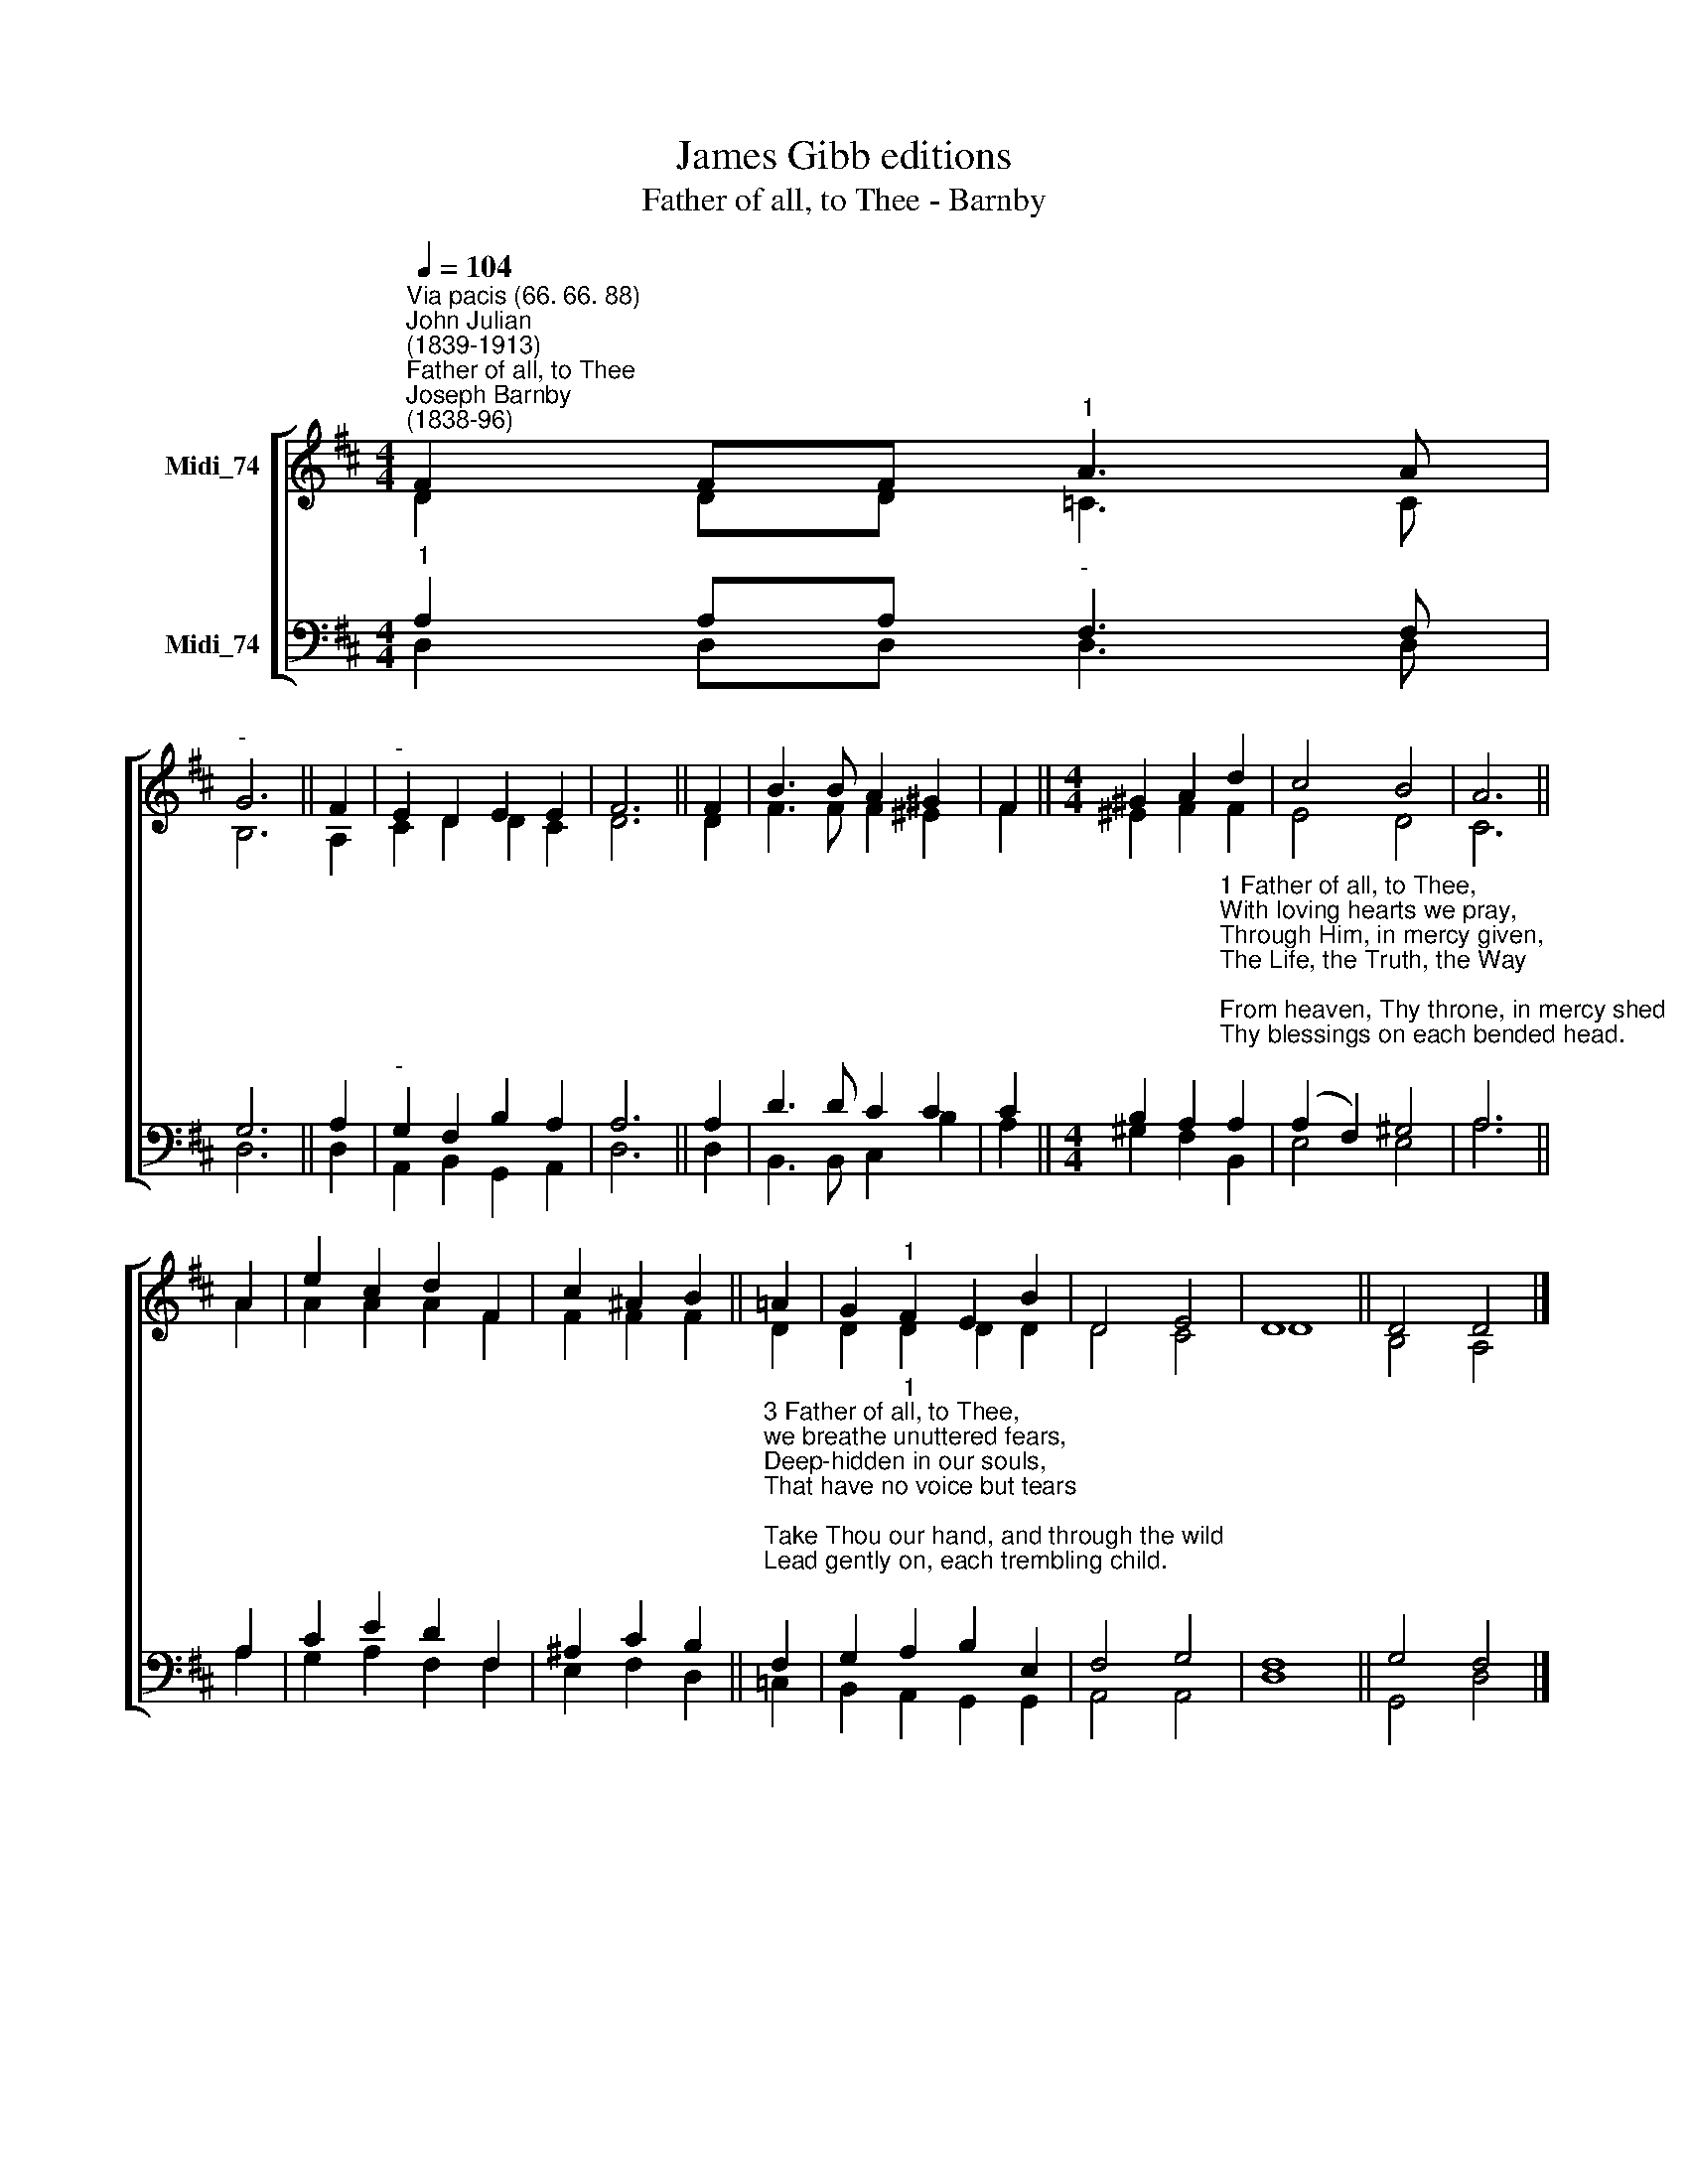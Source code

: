 X:1
T:James Gibb editions
T:Father of all, to Thee - Barnby
%%score [ ( 1 2 ) ( 3 4 ) ]
L:1/8
Q:1/4=104
M:4/4
K:D
V:1 treble nm="Midi_74"
V:2 treble 
V:3 bass nm="Midi_74"
V:4 bass 
V:1
"^Via pacis (66. 66. 88)""^John Julian\n(1839-1913)""^Father of all, to Thee""^Joseph Barnby\n(1838-96)" F2 FF"^1" A3 A | %1
"^-" G6 || F2 |"^-" E2 D2 E2 E2 | F6 || F2 | B3 B A2 ^G2 | F2 ||[M:4/4] ^G2 A2 d2 | c4 B4 | A6 || %11
 A2 | e2 c2 d2 F2 | c2 ^A2 B2 || !courtesy!=A2 | G2"^1" F2 E2 B2 | D4 E4 | D8 || D4 D4 |] %19
V:2
 D2 DD =C3 C | B,6 || A,2 | C2 D2 D2 C2 | D6 || D2 | F3 F F2 ^E2 | F2 ||[M:4/4] ^E2 F2 F2 | E4 D4 | %10
 C6 || A2 | A2 A2 A2 F2 | F2 F2 F2 || D2 | D2 D2 D2 D2 | D4 C4 | D8 || B,4 A,4 |] %19
V:3
"^1" A,2 A,A,"^-" F,3 F, | G,6 || A,2 |"^-" G,2 F,2 B,2 A,2 | A,6 || A,2 | D3 D C2 C2 | C2 || %8
[M:4/4] B,2 A,2"^1 Father of all, to Thee,\nWith loving hearts we pray,\nThrough Him, in mercy given,\nThe Life, the Truth, the Way;\nFrom heaven, Thy throne, in mercy shed\nThy blessings on each bended head.\n\n2 Father of all, to Thee,\nOur contrite hearts we raise,\nUnstrung by sin and pain,\nLong voiceless in Thy praise;\nBreathe Thou the silent chords along,\nUntil they tremble into song." A,2 | %9
 (A,2 F,2) ^G,4 | A,6 || A,2 | C2 E2 D2 F,2 | ^A,2 C2 B,2 || %14
"^3 Father of all, to Thee,\nwe breathe unuttered fears,\nDeep-hidden in our souls,\nThat have no voice but tears;\nTake Thou our hand, and through the wild\nLead gently on, each trembling child.\n\n4 Father of all, may we\nIn praise our tongues employ,\nWhen gladness fills the soul\nWith deep and hallowed joy;\nIn storm and calm give us to see\nThe path of peace, which leads to Thee." F,2 | %15
 G,2"^1" A,2 B,2 E,2 | F,4 G,4 | F,8 || G,4 F,4 |] %19
V:4
 D,2 D,D, D,3 D, | D,6 || D,2- | A,,2 B,,2 G,,2 A,,2 | D,6 || D,2 | B,,3 B,, C,2 B,2 | A,2 || %8
[M:4/4] ^G,2 F,2 B,,2- | E,4 E,4 | A,6 || A,2 | G,2 A,2 F,2 F,2- | E,2 F,2 D,2 || =C,2 | %15
 B,,2 A,,2 G,,2 G,,2 | A,,4 A,,4 | D,8 || G,,4 D,4 |] %19

